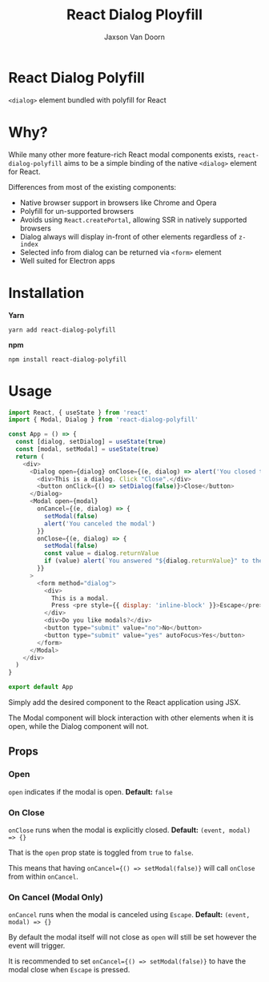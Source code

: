 
#+TITLE:    React Dialog Ployfill
#+AUTHOR:	Jaxson Van Doorn
#+EMAIL:	jaxson.vandoorn@gmail.com
#+OPTIONS:  num:nil toc:nil

* React Dialog Polyfill

[[https://github.com/woofers/react-dialog-polyfill/actions][https://github.com/woofers/react-dialog-polyfill/workflows/build/badge.svg]] [[https://www.npmjs.com/package/react-dialog-polyfill][https://david-dm.org/woofers/react-dialog-polyfill.svg]] [[https://www.npmjs.com/package/react-dialog-polyfill][https://badge.fury.io/js/react-dialog-polyfill.svg]] [[https://www.npmjs.com/package/react-dialog-polyfill][https://img.shields.io/npm/dt/react-dialog-polyfill.svg]] [[https://github.com/woofers/react-dialog-polyfill/blob/master/LICENSE][https://img.shields.io/npm/l/react-dialog-polyfill.svg]]

~<dialog>~ element bundled with polyfill for React

* Why?

While many other more feature-rich React modal components exists, ~react-dialog-polyfill~
aims to be a simple binding of the native ~<dialog>~ element for React.

Differences from most of the existing components:

- Native browser support in browsers like Chrome and Opera
- Polyfill for un-supported browsers
- Avoids using ~React.createPortal~, allowing SSR in natively supported browsers
- Dialog always will display in-front of other elements regardless of ~z-index~
- Selected info from dialog can be returned via ~<form>~ element
- Well suited for Electron apps

* Installation

*Yarn*
#+BEGIN_SRC
yarn add react-dialog-polyfill
#+END_SRC

*npm*
#+BEGIN_SRC
npm install react-dialog-polyfill
#+END_SRC

* Usage

#+BEGIN_SRC js
import React, { useState } from 'react'
import { Modal, Dialog } from 'react-dialog-polyfill'

const App = () => {
  const [dialog, setDialog] = useState(true)
  const [modal, setModal] = useState(true)
  return (
    <div>
      <Dialog open={dialog} onClose={(e, dialog) => alert('You closed the dialog')}>
        <div>This is a dialog. Click "Close".</div>
        <button onClick={() => setDialog(false)}>Close</button>
      </Dialog>
      <Modal open={modal}
        onCancel={(e, dialog) => {
          setModal(false)
          alert('You canceled the modal')
        }}
        onClose={(e, dialog) => {
          setModal(false)
          const value = dialog.returnValue
          if (value) alert(`You answered "${dialog.returnValue}" to the modal`)
        }}
      >
        <form method="dialog">
          <div>
            This is a modal.
            Press <pre style={{ display: 'inline-block' }}>Escape</pre> to cancel.
          </div>
          <div>Do you like modals?</div>
          <button type="submit" value="no">No</button>
          <button type="submit" value="yes" autoFocus>Yes</button>
        </form>
      </Modal>
    </div>
  )
}

export default App
#+END_SRC

Simply add the desired component to the React application using JSX.

The Modal component will block interaction with other elements when it is open, while the Dialog component will not.

** Props
*** Open
~open~ indicates if the modal is open. *Default:* ~false~
*** On Close
~onClose~ runs when the modal is explicitly closed. *Default:* ~(event, modal) => {}~

That is the ~open~ prop state is toggled from ~true~ to ~false~.

This means that having ~onCancel={() => setModal(false)}~ will call ~onClose~ from within ~onCancel~.
*** On Cancel (Modal Only)

~onCancel~ runs when the modal is canceled using ~Escape~. *Default:* ~(event, modal) => {}~

By default the modal itself will not close as ~open~ will still be set however the event will trigger.

It is recommended to set ~onCancel={() => setModal(false)}~ to have the modal close when ~Escape~ is pressed.
